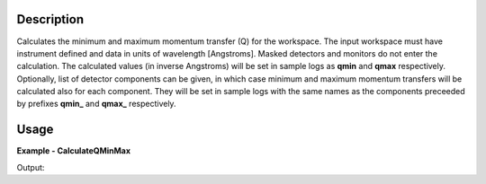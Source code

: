 
.. algorithm::

.. summary::

.. relatedalgorithms::

.. properties::

Description
-----------

Calculates the minimum and maximum momentum transfer (Q) for the workspace.
The input workspace must have instrument defined and data in units of wavelength [Angstroms].
Masked detectors and monitors do not enter the calculation.
The calculated values (in inverse Angstroms) will be set in sample logs as **qmin** and **qmax** respectively.
Optionally, list of detector components can be given, in which case minimum and maximum momentum transfers will be calculated also for each component.
They will be set in sample logs with the same names as the components preceeded by prefixes **qmin_** and **qmax_** respectively.

Usage
-----

**Example - CalculateQMinMax**

.. testcode:: CalculateQMinMaxExample

  ws = CreateSampleWorkspace(XUnit='Wavelength', NumBanks=1, PixelSpacing=0.1, XMin=1, XMax=5, BinWidth=0.4)
  MoveInstrumentComponent(Workspace=ws, RelativePosition=True, ComponentName="bank1", Y=-0.5, X=-0.5)
  shapeXML = \
  """
  <infinite-cylinder id="A" >
  <centre x="0" y="0" z="0" />
  <axis x="0" y="0" z="1" />
  <radius val="0.1" />
  </infinite-cylinder>
  """
  MaskDetectorsInShape(ws, ShapeXML=shapeXML)
  CalculateQMinMax(Workspace=ws)
  print("QMin = %.5f" % ws.getRun().getLogData("qmin").value)
  print("QMax = %.5f" % ws.getRun().getLogData("qmax").value)

Output:

.. testoutput:: CalculateQMinMaxExample

  QMin = 0.03553
  QMax = 0.88200

.. categories::

.. sourcelink::
